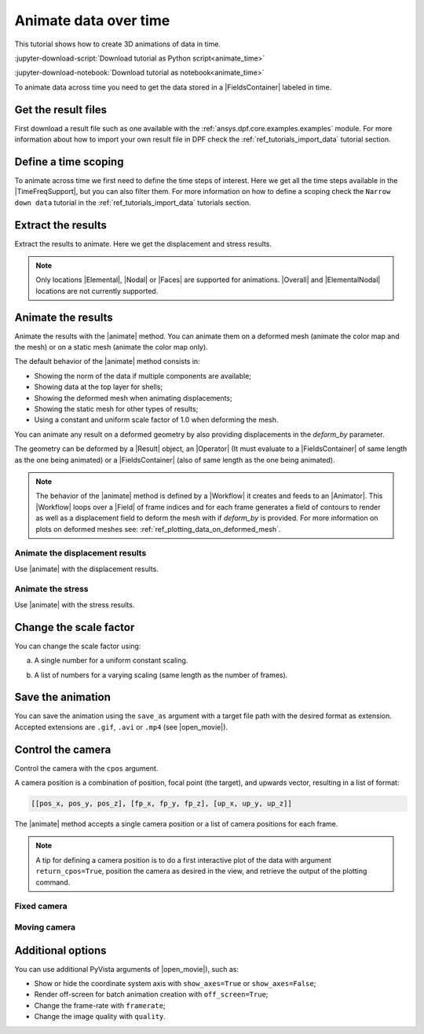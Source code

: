 .. _ref_tutorials_animate_time:

======================
Animate data over time
======================

.. |Animator| replace:: :class:`Animator<ansys.dpf.core.animator.Animator>`
.. |Field| replace:: :class:`Field<ansys.dpf.core.field.Field>`
.. |FieldsContainer| replace:: :class:`FieldsContainer<ansys.dpf.core.fields_container.FieldsContainer>`
.. |MeshedRegion| replace:: :class:`MeshedRegion <ansys.dpf.core.meshed_region.MeshedRegion>`
.. |TimeFreqSupport| replace:: :class:`TimeFreqSupport <ansys.dpf.core.time_freq_support.TimeFreqSupport>`
.. |animate| replace:: :func:`FieldsContainer.animate() <ansys.dpf.core.fields_container.FieldsContainer.animate>`
.. |Result| replace:: :class:`Result <ansys.dpf.core.results.Result>`
.. |Operator| replace:: :class:`Operator<ansys.dpf.core.dpf_operator.Operator>`
.. |Workflow| replace:: :class:`Workflow<ansys.dpf.core.workflow.Workflow>`
.. |Elemental| replace:: :class:`elemental<ansys.dpf.core.common.locations>`
.. |ElementalNodal| replace:: :class:`elemental_nodal<ansys.dpf.core.common.locations>`
.. |Nodal| replace:: :class:`nodal<ansys.dpf.core.common.locations>`
.. |Faces| replace:: :class:`faces<ansys.dpf.core.common.locations>`
.. |Overall| replace:: :class:`overall<ansys.dpf.core.common.locations>`
.. |open_movie| replace:: :class:`pyvista.Plotter.open_movie`

This tutorial shows how to create 3D animations of data in time.

:jupyter-download-script:`Download tutorial as Python script<animate_time>`

:jupyter-download-notebook:`Download tutorial as notebook<animate_time>`

To animate data across time you need to get the data stored in a |FieldsContainer| labeled in time.


Get the result files
--------------------

First download a result file such as one available with the :ref:`ansys.dpf.core.examples.examples` module.
For more information about how to import your own result file in DPF check
the :ref:`ref_tutorials_import_data` tutorial section.

.. jupyter-execute::

    # Import the ``ansys.dpf.core`` module
    from ansys.dpf import core as dpf
    # Import the examples module
    from ansys.dpf.core import examples
    # Import the operators module
    from ansys.dpf.core import operators as ops
    # Define the result file
    result_file_path = examples.find_msup_transient()
    # Create the model
    model = dpf.Model(data_sources=result_file_path)

Define a time scoping
---------------------

To animate across time we first need to define the time steps of interest.
Here we get all the time steps available in the |TimeFreqSupport|, but you can also filter them.
For more information on how to define a scoping check the ``Narrow down data`` tutorial in the
:ref:`ref_tutorials_import_data` tutorials section.

.. jupyter-execute::

    # Get a scoping of all time steps available
    time_scoping = model.metadata.time_freq_support.time_frequencies

Extract the results
-------------------

Extract the results to animate. Here we get the displacement and stress results.

.. note::

    Only locations |Elemental|, |Nodal| or |Faces| are supported for animations.
    |Overall| and |ElementalNodal| locations are not currently supported.


.. jupyter-execute::

    # Get the displacement fields (already on nodes) at all time steps
    disp_fc = model.results.displacement(time_scoping=time_scoping).eval()
    print(disp_fc)

.. jupyter-execute::

    # Get the stress fields on nodes at all time steps
    stress_fc = model.results.stress.on_location(
        location=dpf.locations.nodal).on_time_scoping(
        time_scoping=time_scoping).eval()
    print(stress_fc)

Animate the results
-------------------

Animate the results with the |animate| method.
You can animate them on a deformed mesh (animate the color map and the mesh)
or on a static mesh (animate the color map only).

The default behavior of the |animate| method consists in:

- Showing the norm of the data if multiple components are available;
- Showing data at the top layer for shells;
- Showing the deformed mesh when animating displacements;
- Showing the static mesh for other types of results;
- Using a constant and uniform scale factor of 1.0 when deforming the mesh.

You can animate any result on a deformed geometry by also providing displacements in the `deform_by` parameter.

The geometry can be deformed by a |Result| object, an |Operator| (It must evaluate to a |FieldsContainer|
of same length as the one being animated) or a |FieldsContainer| (also of same length as the one being animated).

.. note::

    The behavior of the |animate| method is defined by a |Workflow| it creates and feeds to an |Animator|.
    This |Workflow| loops over a |Field| of frame indices and for each frame generates a field of contours
    to render as well as a displacement field to deform the mesh with if `deform_by` is provided.
    For more information on plots on deformed meshes see: :ref:`ref_plotting_data_on_deformed_mesh`.


Animate the displacement results
^^^^^^^^^^^^^^^^^^^^^^^^^^^^^^^^

Use |animate| with the displacement results.

.. tab-set::

    .. tab-item:: Deformed mesh

        .. jupyter-execute::
           :hide-output:

           # Animate the displacement results in a deformed geometry
           disp_fc.animate()

        .. jupyter-execute::
           :hide-code:
           :hide-output:

           disp_fc.animate(off_screen=True,save_as="source/user_guide/tutorials/animate/animate_disp_1.gif")

        .. image:: animate_disp_1.gif
           :scale: 50 %
           :align: center

    .. tab-item:: Static mesh

        .. jupyter-execute::
           :hide-output:

           # Animate the displacement results on a static mesh using ``deform_by=False``
           disp_fc.animate(deform_by=False)

        .. jupyter-execute::
           :hide-code:
           :hide-output:

           disp_fc.animate(off_screen=True,save_as="source/user_guide/tutorials/animate/animate_disp_2.gif",
                             deform_by=False)

        .. image:: animate_disp_2.gif
           :scale: 50 %
           :align: center

Animate the stress
^^^^^^^^^^^^^^^^^^

Use |animate| with the stress results.

.. tab-set::

    .. tab-item:: Deformed mesh

        .. jupyter-execute::
           :hide-output:

            # Animate the stress results on a deformed mesh
            # Use the ``deform_by`` argument and give the displacement results.
            stress_fc.animate(deform_by=disp_fc)

        .. jupyter-execute::
           :hide-code:
           :hide-output:

           stress_fc.animate(off_screen=True,save_as="source/user_guide/tutorials/animate/animate_stress_1.gif",
                               deform_by=disp_fc)

        .. image:: animate_stress_1.gif
           :scale: 50 %
           :align: center

    .. tab-item:: Static mesh

        .. jupyter-execute::
           :hide-output:

            # Animate the stress results in a static geometry
            stress_fc.animate()

        .. jupyter-execute::
           :hide-code:
           :hide-output:

           stress_fc.animate(off_screen=True,save_as="source/user_guide/tutorials/animate/animate_stress_2.gif")

        .. image:: animate_stress_2.gif
           :scale: 50 %
           :align: center

Change the scale factor
-----------------------

You can change the scale factor using:

a) A single number for a uniform constant scaling.

.. jupyter-execute::
    :hide-output:

    # Define a uniform scale factor
    uniform_scale_factor=10.
    # Animate the displacements
    disp_fc.animate(scale_factor=uniform_scale_factor)

.. jupyter-execute::
    :hide-code:
    :hide-output:

    disp_fc.animate(off_screen=True,save_as="source/user_guide/tutorials/animate/animate_disp_3.gif",
                      scale_factor=uniform_scale_factor, text="Uniform scale factor")

.. image:: animate_disp_3.gif
   :scale: 45 %
   :align: center

b) A list of numbers for a varying scaling (same length as the number of frames).

.. jupyter-execute::
    :hide-output:

    # Define a varying scale factor
    varying_scale_factor = [i for i in range(len(disp_fc))]
    # Animate the displacements
    disp_fc.animate(scale_factor=varying_scale_factor)

.. jupyter-execute::
    :hide-code:
    :hide-output:

    disp_fc.animate(off_screen=True,save_as="source/user_guide/tutorials/animate/animate_disp_4.gif",
                      scale_factor=varying_scale_factor, text="Varying scale factor")

.. image:: animate_disp_4.gif
   :scale: 45 %
   :align: center

Save the animation
------------------

You can save the animation using the ``save_as`` argument with a target file path with the desired format as extension.
Accepted extensions are ``.gif``, ``.avi`` or ``.mp4`` (see |open_movie|).

.. jupyter-execute::
   :hide-output:

    # Animate the stress results and save it
    stress_fc.animate(deform_by=disp_fc, save_as="animate_stress.gif")


Control the camera
------------------

Control the camera with the ``cpos`` argument.

A camera position is a combination of position, focal point (the target), and upwards vector,
resulting in a list of format:

.. code-block:: python

    [[pos_x, pos_y, pos_z], [fp_x, fp_y, fp_z], [up_x, up_y, up_z]]

The |animate| method accepts a single camera position or a list of camera positions for each frame.

.. note::
    A tip for defining a camera position is to do a first interactive plot of the data
    with argument ``return_cpos=True``, position the camera as desired in the view, and retrieve
    the output of the plotting command.

Fixed camera
^^^^^^^^^^^^

.. jupyter-execute::
   :hide-output:

   # Define the camera position
   cpos = [[1.171, 1.126, 1.621], [0.05, 0.005, 0.5], [0.0, 0.0, 1.0]]
   # Animate the stress with a custom fixed camera position
   stress_fc.animate(cpos=cpos)

.. jupyter-execute::
   :hide-code:
   :hide-output:

   stress_fc.animate(save_as="source/user_guide/tutorials/animate/animate_disp_5.gif",
                       cpos=cpos,
                       off_screen=True)

.. image:: animate_disp_5.gif
   :scale: 50 %
   :align: center

Moving camera
^^^^^^^^^^^^^

.. jupyter-execute::
   :hide-output:

   # Define the list of camera positions
   import copy
   cpos_list = [cpos]
   # Incrementally decrease the y coordinate of the camera by 0.2 for each frame
   for i in range(1, len(disp_fc)):
       new_pos = copy.copy(cpos_list[i-1])
       new_pos[0][1] += 0.2
       cpos_list.append(new_pos)

   # Animate the stress with a moving camera
   stress_fc.animate(cpos=cpos_list)

.. jupyter-execute::
   :hide-code:
   :hide-output:

   stress_fc.animate(save_as="source/user_guide/tutorials/animate/animate_disp_6.gif",
                       cpos=cpos_list,
                       off_screen=True)

.. image:: animate_disp_6.gif
   :scale: 50 %
   :align: center

Additional options
------------------

You can use additional PyVista arguments of |open_movie|), such as:

- Show or hide the coordinate system axis with ``show_axes=True`` or ``show_axes=False``;
- Render off-screen for batch animation creation with ``off_screen=True``;
- Change the frame-rate with ``framerate``;
- Change the image quality with ``quality``.
